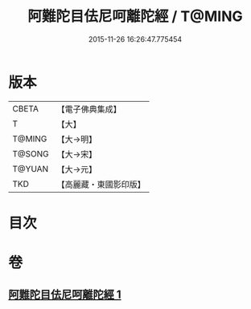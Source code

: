 #+TITLE: 阿難陀目佉尼呵離陀經 / T@MING
#+DATE: 2015-11-26 16:26:47.775454
* 版本
 |     CBETA|【電子佛典集成】|
 |         T|【大】     |
 |    T@MING|【大→明】   |
 |    T@SONG|【大→宋】   |
 |    T@YUAN|【大→元】   |
 |       TKD|【高麗藏・東國影印版】|

* 目次
* 卷
** [[file:KR6j0206_001.txt][阿難陀目佉尼呵離陀經 1]]
